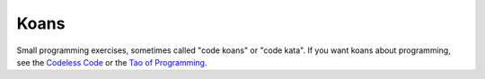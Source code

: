 Koans
=====

Small programming exercises, sometimes called "code koans" or "code
kata".  If you want koans about programming, see the `Codeless Code`__
or the `Tao of Programming`__.

.. __: http://thecodelesscode.com/
.. __: http://www.mit.edu/~xela/tao.html
